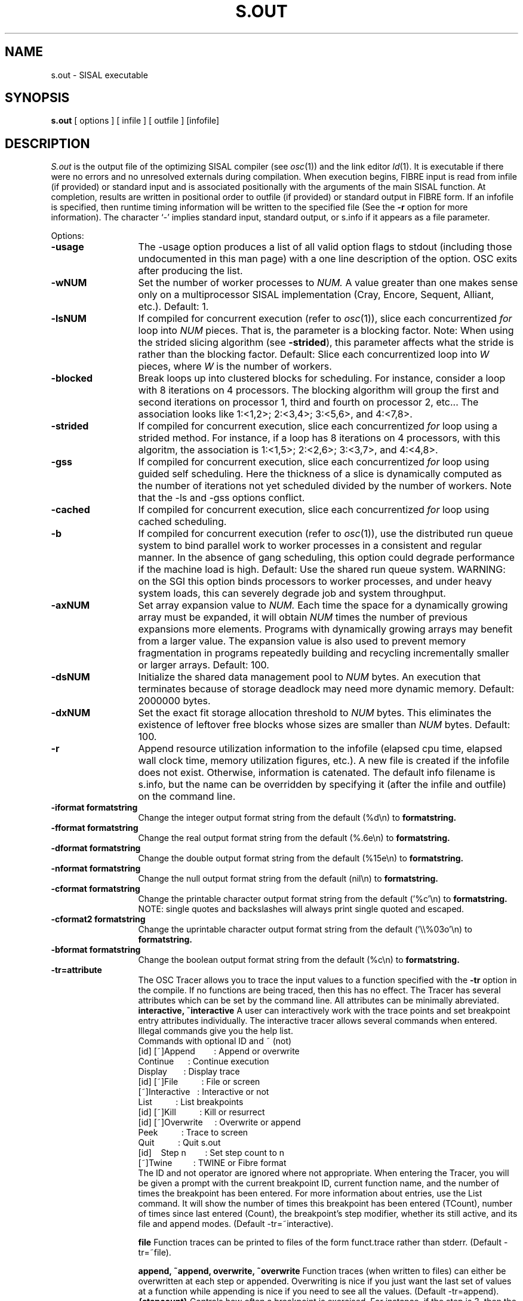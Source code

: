 .TH S.OUT 1
.SH NAME
s.out \- SISAL executable
.SH SYNOPSIS
.B s.out 
[ options ] [ infile ] [ outfile ] [infofile]
.SH DESCRIPTION
.I S.out
is the output file of the optimizing SISAL compiler (see \fIosc\fR(1)) and the
link editor \fIld\fR(1).  It is executable if there were no errors and
no unresolved externals during compilation.
When execution begins, FIBRE input is read from
infile (if provided) or
standard input and is associated positionally
with the arguments of the main SISAL
function.  At completion, results are
written in positional order
to outfile (if provided) or standard output in FIBRE form.
If an infofile is specified, then runtime timing information will be
written to the specified file (See the \fB-r\fR option for more information).
The character `-' implies standard input, standard output, or
s.info if it appears as a file parameter.

Options:

.TP 13
.B \-usage
The \-usage option produces a list of all valid option flags to stdout
(including those undocumented in this man page) with a one line
description of the option.  OSC exits after producing the list.

.\" Start options

.\" Machine generated entry.  Do not change
.TP 13
.B \-wNUM
Set the number of worker processes to
.I NUM.
A value greater than one makes sense only on a multiprocessor
SISAL implementation (Cray, Encore, Sequent, Alliant, etc.).  Default:  1.

.\" Machine generated entry.  Do not change
.TP 13
.B \-lsNUM
If compiled for concurrent execution
(refer to \fIosc\fR(1)), 
slice each concurrentized 
.I for
loop into
.I NUM 
pieces.
That is, the parameter is a blocking factor.
Note: When using the strided slicing algorithm (see \fB\-strided\fR),
this parameter affects what the stride is rather than the blocking factor.
Default:  Slice each concurrentized
loop into
.I W
pieces, where 
.I W
is the number of workers.

.\" Machine generated entry.  Do not change
.TP 13
.B \-blocked
Break loops up into clustered blocks for scheduling.  For instance,
consider a loop with 8 iterations on 4 processors.  The blocking
algorithm will group the first and second iterations on processor 1,
third and fourth on processor 2, etc...  The association looks like
1:<1,2>; 2:<3,4>; 3:<5,6>, and 4:<7,8>.

.\" Machine generated entry.  Do not change
.TP 13
.B \-strided
If compiled for concurrent execution,
slice each concurrentized 
.I for
loop using a strided method.  For instance, if a loop has 8 iterations on
4 processors, with this algoritm, the association is 1:<1,5>; 2:<2,6>; 3:<3,7>,
and 4:<4,8>.

.\" Machine generated entry.  Do not change
.TP 13
.B \-gss
If compiled for concurrent execution,
slice each concurrentized 
.I for
loop using guided self
scheduling.  Here the thickness of a slice is dynamically computed as
the number of iterations not yet scheduled divided by the
number of workers.
Note that the \-ls and \-gss options conflict.

.\" Machine generated entry.  Do not change
.TP 13
.B \-cached
If compiled for concurrent execution,
slice each concurrentized 
.I for
loop using cached scheduling.  

.\" Machine generated entry.  Do not change
.TP 13
.B \-b
If compiled for concurrent execution 
(refer to \fIosc\fR(1)),
use the distributed run queue system to
bind parallel work to worker processes in a consistent and regular
manner. 
In the absence of gang scheduling, this option could degrade performance
if the machine load is high.
Default: Use the shared run queue system.
WARNING: on the SGI this option binds processors to worker processes,
and under heavy system loads, this can severely degrade job and system 
throughput.

.\" Machine generated entry.  Do not change
.TP 13
.B \-axNUM
Set array expansion value to
.I NUM\.
Each time the space for a dynamically growing array must be
expanded, it will obtain \fINUM\fR times the number of previous
expansions more elements.
Programs with dynamically growing arrays may benefit from a
larger value.  
The expansion value is also used to prevent memory fragmentation in
programs repeatedly building and recycling incrementally smaller or 
larger arrays.
Default:  100.

.\" Machine generated entry.  Do not change
.TP 13
.B \-dsNUM
Initialize the shared data management pool 
to
.I NUM
bytes.  An execution that terminates because of storage deadlock may
need more dynamic memory.  Default:  2000000 bytes.

.\" Machine generated entry.  Do not change
.TP 13
.B \-dxNUM
Set the exact fit storage allocation threshold to
.I NUM
bytes.  This eliminates the existence of
leftover free blocks whose sizes are smaller than \fINUM\fR bytes.  
Default: 100.

.\" Machine generated entry.  Do not change
.TP 13
.B \-r
Append resource utilization information to the infofile (elapsed cpu
time, elapsed wall clock time, memory utilization figures, etc.).
A new file is created if the infofile does not exist.  Otherwise,
information is catenated.
The default info filename is s.info, but the name can be overridden by
specifying it (after the infile and outfile) on the command line.

.\" Machine generated entry.  Do not change
.TP 13
.B \-iformat formatstring
Change the integer output format string from the default (%d\\n) to
.B formatstring.

.\" Machine generated entry.  Do not change
.TP 13
.B \-fformat formatstring
Change the real output format string from the default (%.6e\\n) to
.B formatstring.

.\" Machine generated entry.  Do not change
.TP 13
.B \-dformat formatstring
Change the double output format string from the default (%15e\\n) to
.B formatstring.

.\" Machine generated entry.  Do not change
.TP 13
.B \-nformat formatstring
Change the null output format string from the default (nil\\n) to
.B formatstring.

.\" Machine generated entry.  Do not change
.TP 13
.B \-cformat formatstring
Change the printable character output format string from the
default ('%c'\\n) to
.B formatstring.
NOTE:  single quotes and backslashes will always print single
quoted and escaped.

.\" Machine generated entry.  Do not change
.TP 13
.B \-cformat2 formatstring
Change the uprintable character output format string from the
default ('\\\\%03o'\\n) to
.B formatstring.

.\" Machine generated entry.  Do not change
.TP 13
.B \-bformat formatstring
Change the boolean output format string from the default (%c\\n) to
.B formatstring.

.\" Machine generated entry.  Do not change
.TP 13
.B \-tr=attribute
The OSC Tracer allows you to trace the input values to a function
specified with the
.B -tr
option in the compile.  If no functions are being traced, then this
has no effect.
The Tracer has several attributes which can be set by the command
line.  All attributes can be minimally abreviated.
.B interactive,
.B ~interactive
A user can interactively work with the trace points and set breakpoint entry
attributes individually.
The interactive tracer allows several commands when entered.  Illegal
commands give you the help list.
.br
.br
\ \ Commands with optional ID and ~ (not)
.br
.br
\ \ [id]\ [~]Append\ \ \ \ \ \ \ \ : Append or overwrite
.br
\ \ \ \ \ \ \ \ \ \ Continue\ \ \ \ \ \ : Continue execution
.br
\ \ \ \ \ \ \ \ \ \ Display\ \ \ \ \ \ \ : Display trace
.br
\ \ [id]\ [~]File\ \ \ \ \ \ \ \ \ \ : File or screen
.br
\ \ \ \ \ \ \ [~]Interactive\ \ \ : Interactive or not
.br
\ \ \ \ \ \ \ \ \ \ List\ \ \ \ \ \ \ \ \ \ : List breakpoints
.br
\ \ [id]\ [~]Kill\ \ \ \ \ \ \ \ \ \ : Kill or resurrect
.br
\ \ [id]\ [~]Overwrite\ \ \ \ \ : Overwrite or append
.br
\ \ \ \ \ \ \ \ \ \ Peek\ \ \ \ \ \ \ \ \ \ : Trace to screen
.br
\ \ \ \ \ \ \ \ \ \ Quit\ \ \ \ \ \ \ \ \ \ : Quit s.out
.br
\ \ [id]\ \ \ \ Step\ n\ \ \ \ \ \ \ \ : Set step count to n
.br
\ \ \ \ \ \ \ [~]Twine\ \ \ \ \ \ \ \ \ : TWINE or Fibre format
.br
.br
The ID and not operator are ignored where not appropriate.  When
entering the Tracer, you will be given a prompt with the current
breakpoint ID, current function name, and the number of times the
breakpoint has been entered.  For more information about entries, use
the List command.  It will show the number of times this breakpoint
has been entered (TCount), number of times since last entered (Count),
the breakpoint's step modifier, whether its still active, and its file
and append modes.
(Default \-tr=~interactive).

.B file
Function traces can be printed to files of the form funct.trace rather
than stderr.
(Default \-tr=~file).

.B append,
.B ~append,
.B overwrite,
.B ~overwrite
Function traces (when written to files) can either be overwritten at each
step or appended.  Overwriting is nice if you just want the last set
of values at a function while appending is nice if you need to see all
the values.
(Default \-tr=append).
.B {stepcount}
Controls how often a breakpoint is exercised.  For instance, if the
step is 3, then the breakpoint reports on the 3rd, 6th, 9th, etc...
time through.  This is useful if you want a periodic report.
(Default \-tr=1).

.B break
.B ~break
.B go
.B ~go
Controls if the program will exit after hitting the first breakpoint.
(Default \-tr=~break).

.B twine,
.B ~twine
Tracer can dump its output either in Fibre or as a set of TWINE
debugger commands suitable for inclusion.  For instance one could
compile s.out to trace function F and then use the output in a TWINE
t.out exection.
.br
\ \ % twine -g test.sis
.br
\ \ % osc -trace f test.sis
.br
\ \ % s.out -tr=break -tr=twine < input
.br
\ \ % t.out -debug
.br
\ \ Entering debug mode... 
.br
\ \ Remember... All commands are ...
.br
\ \ At top level
.br
\ \ debug-0> include f.trace;
.br
\ \ ...
.br
This will pick up execution in TWINE where OSC left off and continue
to the end of the function.
(Default \-tr=~twine).

.\" Machine generated entry.  Do not change
.TP 13
.B \-m
If set, terminate parsing since a slave has been started.

.\" Machine generated entry.  Do not change
.TP 13
.B \-nostrings
Print all array[character] items in array format rather than
in string (quoted) format.  Default: print eligible array[character]
items in string format.  To be eligible, the lower bound of
the array must be 1.

.\" Machine generated entry.  Do not change
.TP 13
.B \-z
Do not print the program's output. Default: print the program's output.

.\" Machine generated entry.  Do not change
.TP 13
.B \-X
All remaining arguments are used as FIBRE input values.  No further
argument parsing is done.
.\" End options

.SH IMPORTANT NOTES
One may provide an upper bound in a FIBRE array definition to reduce
FIBRE processing time.  Simply follow the lower bound by a comma 
and then the upper bound; for example,  "[1,2: 10 20]".
